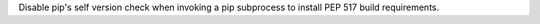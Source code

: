 Disable pip's self version check when invoking a pip subprocess to install
PEP 517 build requirements.
